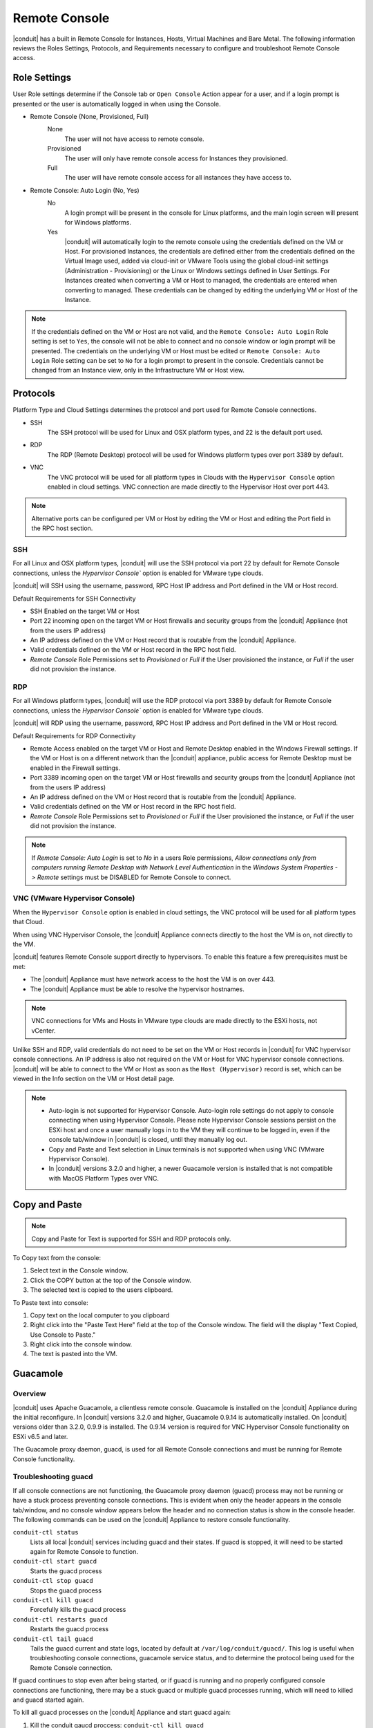 Remote Console
==============

|conduit| has a built in Remote Console for Instances, Hosts, Virtual Machines and Bare Metal.  The following information reviews the Roles Settings, Protocols, and Requirements necessary to configure and troubleshoot Remote Console access.

Role Settings
-------------

User Role settings determine if the Console tab or ``Open Console`` Action appear for a user, and if a login prompt is presented or the user is automatically logged in when using the Console.

- Remote Console (None, Provisioned, Full)
     None
      The user will not have access to remote console.
     Provisioned
      The user will only have remote console access for Instances they provisioned.
     Full
      The user will have remote console access for all instances they have access to.
- Remote Console: Auto Login (No, Yes)
     No
      A login prompt will be present in the console for Linux platforms, and the main login screen will present for Windows platforms.
     Yes
      |conduit| will automatically login to the remote console using the credentials defined on the VM or Host. For provisioned Instances, the credentials are defined either from the credentials defined on the Virtual Image used, added via cloud-init or VMware Tools using the global cloud-init settings (Administration - Provisioning) or the Linux or Windows settings defined in User Settings. For Instances created when converting a VM or Host to managed, the credentials are entered when converting to managed. These credentials can be changed by editing the underlying VM or Host of the Instance.

.. NOTE:: If the credentials defined on the VM or Host are not valid, and the ``Remote Console: Auto Login`` Role setting is set to ``Yes``, the console will not be able to connect and no console window or login prompt will be presented. The credentials on the underlying VM or Host must be edited or ``Remote Console: Auto Login`` Role setting can be set to ``No`` for a login prompt to present in the console. Credentials cannot be changed from an Instance view, only in the Infrastructure VM or Host view.

Protocols
---------

Platform Type and Cloud Settings determines the protocol and port used for Remote Console connections.

- SSH
   The SSH protocol will be used for Linux and OSX platform types, and 22 is the default port used.
- RDP
   The RDP (Remote Desktop) protocol will be used for Windows platform types over port 3389 by default.
- VNC
   The VNC protocol will be used for all platform types in Clouds with the ``Hypervisor Console`` option enabled in cloud settings. VNC connection are made directly to the Hypervisor Host over port 443.

.. NOTE:: Alternative ports can be configured per VM or Host by editing the VM or Host and editing the Port field in the RPC host section.

SSH
^^^

For all Linux and OSX platform types, |conduit| will use the SSH protocol via port 22 by default for Remote Console connections, unless the `Hypervisor Console`` option is enabled for VMware type clouds.

|conduit| will SSH using the username, password, RPC Host IP address and Port defined in the VM or Host record.

Default Requirements for SSH Connectivity

- SSH Enabled on the target VM or Host
- Port 22 incoming open on the target VM or Host firewalls and security groups from the |conduit| Appliance (not from the users IP address)
- An IP address defined on the VM or Host record that is routable from the |conduit| Appliance.
- Valid credentials defined on the VM or Host record in the RPC host field.
- `Remote Console` Role Permissions set to `Provisioned` or `Full` if the User provisioned the instance, or `Full` if the user did not provision the instance.

RDP
^^^

For all Windows platform types, |conduit| will use the RDP protocol via port 3389 by default for Remote Console connections, unless the `Hypervisor Console`` option is enabled for VMware type clouds.

|conduit| will RDP using the username, password, RPC Host IP address and Port defined in the VM or Host record.

Default Requirements for RDP Connectivity

- Remote Access enabled on the target VM or Host and Remote Desktop enabled in the Windows Firewall settings. If the VM or Host is on a different network than the |conduit| appliance, public access for Remote Desktop must be enabled in the Firewall settings.
- Port 3389 incoming open on the target VM or Host firewalls and security groups from the |conduit| Appliance (not from the users IP address)
- An IP address defined on the VM or Host record that is routable from the |conduit| Appliance.
- Valid credentials defined on the VM or Host record in the RPC host field.
- `Remote Console` Role Permissions set to `Provisioned` or `Full` if the User provisioned the instance, or `Full` if the user did not provision the instance.

.. NOTE:: If `Remote Console: Auto Login` is set to `No` in a users Role permissions, `Allow connections only from computers running Remote Desktop with Network Level Authentication` in the `Windows System Properties -> Remote` settings must be DISABLED for Remote Console to connect.


VNC (VMware Hypervisor Console)
^^^^^^^^^^^^^^^^^^^^^^^^^^^^^^^

When the ``Hypervisor Console`` option is enabled in cloud settings, the VNC protocol will be used for all platform types that Cloud.

When using VNC Hypervisor Console, the |conduit| Appliance connects directly to the host the VM is on, not directly to the VM.

|conduit| features Remote Console support directly to hypervisors. To enable this feature a few prerequisites must be met:

* The |conduit| Appliance must have network access to the host the VM is on over 443.

* The |conduit| Appliance must be able to resolve the hypervisor hostnames.

.. NOTE:: VNC connections for VMs and Hosts in VMware type clouds are made directly to the ESXi hosts, not vCenter.

Unlike SSH and RDP, valid credentials do not need to be set on the VM or Host records in |conduit| for VNC hypervisor console connections. An IP address is also not required on the VM or Host for VNC hypervisor console connections. |conduit| will be able to connect to the VM or Host as soon as the ``Host (Hypervisor)`` record is set, which can be viewed in the Info section on the VM or Host detail page.

.. NOTE::
   - Auto-login is not supported for Hypervisor Console. Auto-login role settings do not apply to console connecting when using Hypervisor Console. Please note Hypervisor Console sessions persist on the ESXi host and once a user manually logs in to the VM they will continue to be logged in, even if the console tab/window in |conduit| is closed, until they manually log out.
   - Copy and Paste and Text selection in Linux terminals is not supported when using VNC (VMware Hypervisor Console).
   - In |conduit| versions 3.2.0 and higher, a newer Guacamole version is installed that is not compatible with MacOS Platform Types over VNC.


Copy and Paste
--------------

.. NOTE:: Copy and Paste for Text is supported for SSH and RDP protocols only.

To Copy text from the console:

#. Select text in the Console window.
#. Click the COPY button at the top of the Console window.
#. The selected text is copied to the users clipboard.

To Paste text into console:

#. Copy text on the local computer to you clipboard
#. Right click into the "Paste Text Here" field at the top of the Console window. The field will the display "Text Copied, Use Console to Paste."
#. Right click into the console window.
#. The text is pasted into the VM.

Guacamole
---------

Overview
^^^^^^^^

|conduit| uses Apache Guacamole, a clientless remote console. Guacamole is installed on the |conduit| Appliance during the initial reconfigure. In |conduit| versions 3.2.0 and higher, Guacamole 0.9.14 is automatically installed. On |conduit| versions older than 3.2.0, 0.9.9 is installed. The 0.9.14 version is required for VNC Hypervisor Console functionality on ESXi v6.5 and later.

The Guacamole proxy daemon, guacd, is used for all Remote Console connections and must be running for Remote Console functionality.

Troubleshooting guacd
^^^^^^^^^^^^^^^^^^^^^

If all console connections are not functioning, the Guacamole proxy daemon (guacd) process may not be running or have a stuck process preventing console connections. This is evident when only the header appears in the console tab/window, and no console window appears below the header and no connection status is show in the console header. The following commands can be used on the |conduit| Appliance to restore console functionality.

``conduit-ctl status``
  Lists all local |conduit| services including guacd and their states. If guacd is stopped, it will need to be started again for Remote Console to function.
``conduit-ctl start guacd``
  Starts the guacd process
``conduit-ctl stop guacd``
  Stops the guacd process
``conduit-ctl kill guacd``
  Forcefully kills the guacd process
``conduit-ctl restarts guacd``
  Restarts the guacd process
``conduit-ctl tail guacd``
    Tails the guacd current and state logs, located by default at ``/var/log/conduit/guacd/``. This log is useful when troubleshooting console connections, guacamole service status, and to determine the protocol being used for the Remote Console connection.

If guacd continues to stop even after being started, or if guacd is running and no properly configured console connections are functioning, there may be a stuck guacd or multiple guacd processes running, which will need to killed and guacd started again.

To kill all guacd processes on the |conduit| Appliance and start guacd again:

#. Kill the conduit gaucd proccess: ``conduit-ctl kill guacd``
#. Grep for all running guacd processes: ``sudo ps -aux | grep guacd`` and note the guacd pid(s) (minus the process from the grep)
#. Kill all running guacd processes: ``kill -9 pid`` replacing `pid` with the pid(s) of the target processes
#. Start guacd again: ``conduit-ctl start guacd``
#. Tail the guacd logs to verify guacd is started and listening: ``conduit-ctl tail guacd`` The log output will resemble below when guacd is properly running:

   .. code-block:: bash

      guacd[16899]: INFO:	Guacamole proxy daemon (guacd) version 0.9.14 started
      guacd[16899]: INFO:	Listening on host 127.0.0.1, port 4822

#. Additional information in the guacd logs appears when |conduit| is making a console connection. A successful conneciton will resemble:

   .. code-block:: bash

    guacd[24725]: INFO:	Creating new client for protocol "ssh"
    guacd[24725]: INFO:	Connection ID is "$24f67856-f050-4a17-83eb-9101g0cd8869"
    guacd[24743]: INFO:	Current locale does not use UTF-8. Some characters may not render correctly.
    guacd[24743]: INFO:	User "@63102f19-eff4-412e-b1f9-718405f55782" joined connection "$24f67856-f050-4a17-83eb-9101g0cd8869" (1 users now present)
    guacd[24743]: INFO:	Auth key successfully imported.
    guacd[24743]: INFO:	SSH connection successful.

Guacamole Version
^^^^^^^^^^^^^^^^^

In |conduit| versions 3.2.0 and higher, Guacamole version 0.9.14 is automatically installed. On |conduit| versions older than 3.2.0, 0.9.9 is installed. The 0.9.14 version is required for VNC Hypervisor Console functionality on ESXi v6.5 and later.

Note Guacamole version 0.9.14 is not compatible with MacOS Platform Types over VNC on ESXi v6.0 or prior (6.5 is supported). If necessary, the guacamole version can be reverted to 0.9.9.

To revert the guacamole version from 0.9.14 to 0.9.9.

#. Kill guacd - ``conduit-ctl kill guacd``
#. Check if any guacd processes are still running ``ps -aux | grep guac``
#. If so, kill the processes ``kill -9 pid`` with id being the actual process id, like 16101.
#. Go to the guac 0.9.9 directory: ``cd /var/opt/conduit/guacamole-server-0.9.9``
#. Run: ``make install``
#. Start guacd: ``conduit-ctl start guacd``
